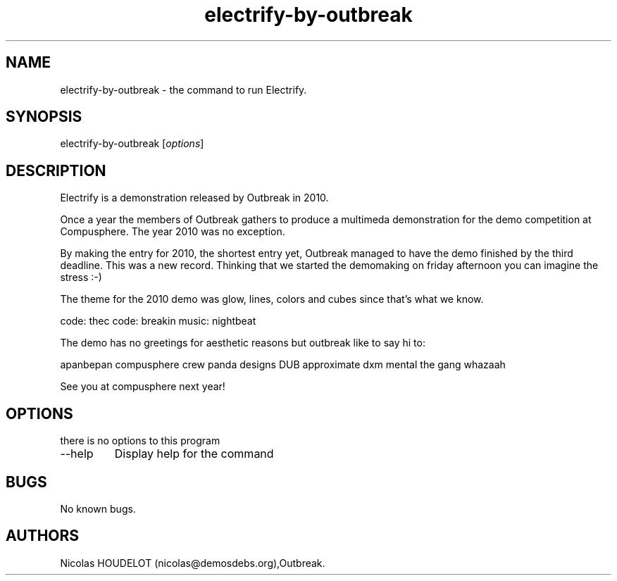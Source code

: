 .\" Automatically generated by Pandoc 2.9.2.1
.\"
.TH "electrify-by-outbreak" "6" "2018-01-25" "Electrify User Manuals" ""
.hy
.SH NAME
.PP
electrify-by-outbreak - the command to run Electrify.
.SH SYNOPSIS
.PP
electrify-by-outbreak [\f[I]options\f[R]]
.SH DESCRIPTION
.PP
Electrify is a demonstration released by Outbreak in 2010.
.PP
Once a year the members of Outbreak gathers to produce a multimeda
demonstration for the demo competition at Compusphere.
The year 2010 was no exception.
.PP
By making the entry for 2010, the shortest entry yet, Outbreak managed
to have the demo finished by the third deadline.
This was a new record.
Thinking that we started the demomaking on friday afternoon you can
imagine the stress :-)
.PP
The theme for the 2010 demo was glow, lines, colors and cubes since
that\[cq]s what we know.
.PP
code: thec code: breakin music: nightbeat
.PP
The demo has no greetings for aesthetic reasons but outbreak like to say
hi to:
.PP
apanbepan compusphere crew panda designs DUB approximate dxm mental the
gang whazaah
.PP
See you at compusphere next year!
.SH OPTIONS
.PP
there is no options to this program
.TP
--help
Display help for the command
.SH BUGS
.PP
No known bugs.
.SH AUTHORS
Nicolas HOUDELOT (nicolas\[at]demosdebs.org),Outbreak.
